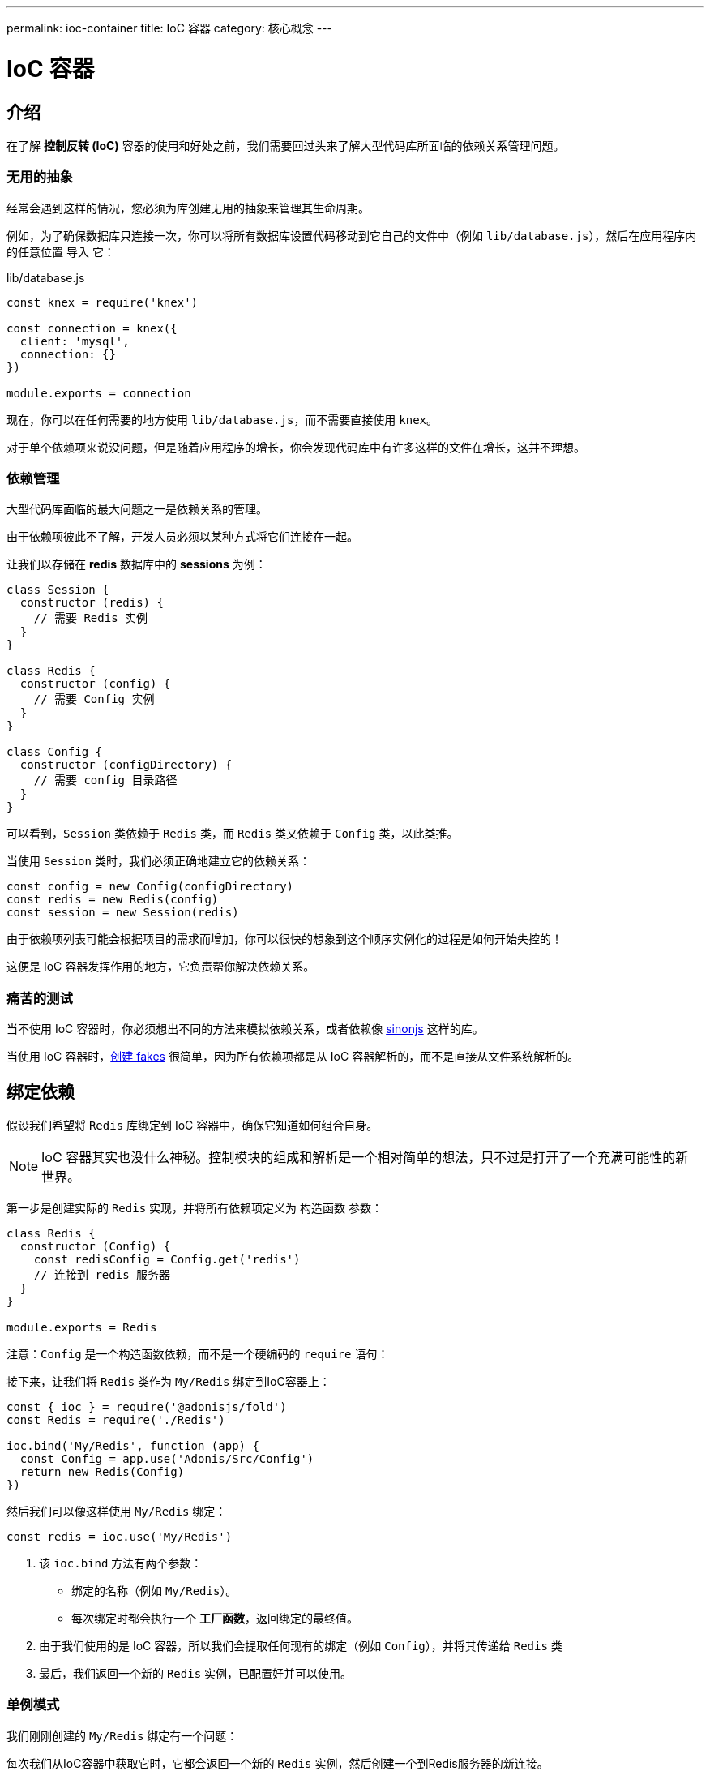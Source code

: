 ---
permalink: ioc-container
title: IoC 容器
category: 核心概念
---

= IoC 容器

toc::[]

== 介绍
在了解 **控制反转 (IoC)** 容器的使用和好处之前，我们需要回过头来了解大型代码库所面临的依赖关系管理问题。

=== 无用的抽象
经常会遇到这样的情况，您必须为库创建无用的抽象来管理其生命周期。

例如，为了确保数据库只连接一次，你可以将所有数据库设置代码移动到它自己的文件中（例如 `lib/database.js`），然后在应用程序内的任意位置 `导入` 它：

.lib/database.js
[source, js]
----
const knex = require('knex')

const connection = knex({
  client: 'mysql',
  connection: {}
})

module.exports = connection
----

现在，你可以在任何需要的地方使用 `lib/database.js`，而不需要直接使用 `knex`。

对于单个依赖项来说没问题，但是随着应用程序的增长，你会发现代码库中有许多这样的文件在增长，这并不理想。

=== 依赖管理
大型代码库面临的最大问题之一是依赖关系的管理。

由于依赖项彼此不了解，开发人员必须以某种方式将它们连接在一起。

让我们以存储在 *redis* 数据库中的 *sessions* 为例：

[source, js]
----
class Session {
  constructor (redis) {
    // 需要 Redis 实例
  }
}

class Redis {
  constructor (config) {
    // 需要 Config 实例
  }
}

class Config {
  constructor (configDirectory) {
    // 需要 config 目录路径
  }
}
----

可以看到，`Session` 类依赖于 `Redis` 类，而 `Redis` 类又依赖于 `Config` 类，以此类推。

当使用 `Session` 类时，我们必须正确地建立它的依赖关系：

[source, js]
----
const config = new Config(configDirectory)
const redis = new Redis(config)
const session = new Session(redis)
----

由于依赖项列表可能会根据项目的需求而增加，你可以很快的想象到这个顺序实例化的过程是如何开始失控的！

这便是 IoC 容器发挥作用的地方，它负责帮你解决依赖关系。

=== 痛苦的测试
当不使用 IoC 容器时，你必须想出不同的方法来模拟依赖关系，或者依赖像 link:http://sinonjs.org/[sinonjs, window="_blank"] 这样的库。

当使用 IoC 容器时，link:testing-fakes#_self_implementing_fakes[创建 fakes] 很简单，因为所有依赖项都是从 IoC 容器解析的，而不是直接从文件系统解析的。

== 绑定依赖
假设我们希望将 `Redis` 库绑定到 IoC 容器中，确保它知道如何组合自身。

NOTE: IoC 容器其实也没什么神秘。控制模块的组成和解析是一个相对简单的想法，只不过是打开了一个充满可能性的新世界。

第一步是创建实际的 `Redis` 实现，并将所有依赖项定义为 `构造函数` 参数：

[source, js]
----
class Redis {
  constructor (Config) {
    const redisConfig = Config.get('redis')
    // 连接到 redis 服务器
  }
}

module.exports = Redis
----

注意：`Config` 是一个构造函数依赖，而不是一个硬编码的 `require` 语句：

接下来，让我们将 `Redis` 类作为 `My/Redis` 绑定到IoC容器上： 
[source, js]
----
const { ioc } = require('@adonisjs/fold')
const Redis = require('./Redis')

ioc.bind('My/Redis', function (app) {
  const Config = app.use('Adonis/Src/Config')
  return new Redis(Config)
})
----

然后我们可以像这样使用 `My/Redis` 绑定：

[source, js]
----
const redis = ioc.use('My/Redis')
----

[ol-spaced]
1. 该 `ioc.bind` 方法有两个参数： +
  - 绑定的名称（例如 `My/Redis`）。
  - 每次绑定时都会执行一个 *工厂函数*，返回绑定的最终值。
2. 由于我们使用的是 IoC 容器，所以我们会提取任何现有的绑定（例如 `Config`），并将其传递给 `Redis` 类
3. 最后，我们返回一个新的 `Redis` 实例，已配置好并可以使用。

=== 单例模式
我们刚刚创建的 `My/Redis` 绑定有一个问题：

每次我们从IoC容器中获取它时，它都会返回一个新的 `Redis` 实例，然后创建一个到Redis服务器的新连接。

为了解决这个问题，IoC 容器允许你使用 **单例模式**:

[source, js]
----
ioc.singleton('My/Redis', function (app) {
  const Config = app.use('Adonis/Src/Config')
  return new Redis(Config)
})
----

我们不使用 `ioc.bind`，而是使用 `ioc.singleton` 来缓存它的第一个返回值，并将其重新用于将来的返回。

== 解析依赖
只需要调用 `ioc.use` 方法并为其指定一个命名空间用于解析即可：

[source, js]
----
const redis = ioc.use('My/Redis')
----

也可以使用全局的 `use` 方法：

[source, js]
----
const redis = use('My/Redis')
----

从 IoC 容器解析依赖时所执行的步骤如下：

1. 寻找已注册的 fake。
2. 紧接着，找到实际的绑定。
3. 查找别名，如果找到，使用实际的绑定名称重复该过程。
4. 解析为自动加载的路径。
5. 回退到 Node.js 原生的 `require` 方法。

=== 别名
由于 IoC 容器的绑定必须是唯一的，因此我们使用以下模式来绑定名称: `Project/Scope/Module`.

以 `Adonis/Src/Config` 为例，将其拆解为：

[ul-spaced]
- `Adonis` 是 **项目** 名称（也可能是你的公司名称）
- `Src` 是 **Scope（范围）**，因为这个绑定是核心的一部分（对于自己的包，我们使用 `Addon` 关键字）
- `Config` 是实际的 **模块** 名称

由于有时很难记住并输入完整的命名空间，因此 IoC 容器允许你为它们定义 *别名*。

别名是在 `start/app.js` 文件的 `aliases` 对象中定义的。

NOTE: AdonisJs 预注册了一些模块别名，如 `Route`, `View`, `Model`。但始终都可以覆盖它们，例如：

.start/app.js
[source, js]
----
aliases: {
  MyRoute: 'Adonis/Src/Route'
}
----

[source, js]
----
const Route = use('MyRoute')
----

=== 自动加载
你还可以定义一个由 IoC 容器自动加载的目录，而不仅仅是将依赖绑定到 IoC 容器上。

*别担心*，它不会从目录中加载所有文件，而是将目录路径视为依赖项解析过程的一部分。

例如, AdonisJs 的 `app` 目录实在 `App` 命名空间下自动加载的，这意味着你可以直接 require（导入）`app` 目录下的所有文件而不用写相对路径。

例如：

.app/Services/Foo.js
[source, js]
----
class FooService {
}

module.exports = FooService
----

可以这样导入：

.app/Controllers/Http/UserController.js
[source, js]
----
const Foo = use('App/Services/Foo')
----

如果没有自动加载，则必须这样导入它： `require('../../Services/Foo')`.

因此，可以将自动加载视为一种可读性和一致性更高的文件导入方式。

此外，你还可以轻松的为它们定义  link:testing-fakes[fakes]。

== 常见问题

[ol-spaced]
1. *是否需要绑定 IoC 容器内的所有内容？* +
  不需要，当你想要将 library/module 的设置抽象为它自己的东西时才需要绑定，此外，当你想要分发依赖项并希望它们与 AdonisJs 生态系统配套使用时，应考虑使用 link:service-providers[服务提供者]。

2. *如何模拟绑定？* +
  因为 AdonisJs 允许你实现 *fakes*，所以不需要模拟绑定，link:testing-fakes[了解更多 fakes 信息]。

3. *如何将npm模块包装为服务提供者？* +
  link:service-providers[这里] 有完整的指南。
